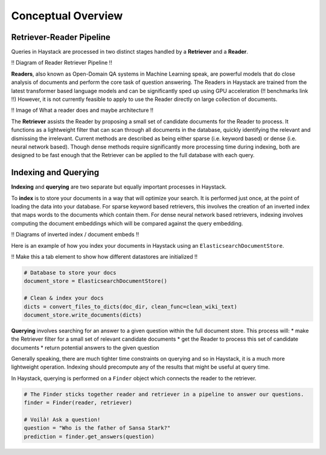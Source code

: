 Conceptual Overview
===================

Retriever-Reader Pipeline
-------------------------

Queries in Haystack are processed in two distinct stages handled by a **Retriever** and a **Reader**.

!! Diagram of Reader Retriever Pipeline !!

**Readers**, also known as Open-Domain QA systems in Machine Learning speak,
are powerful models that do close analysis of documents and perform the core task of question answering.
The Readers in Haystack are trained from the latest transformer based language models and can be significantly sped up using GPU acceleration (!! benchmarks link !!)
However, it is not currently feasible to apply to use the Reader directly on large collection of documents.

!! Image of What a reader does and maybe architecture !!

The **Retriever** assists the Reader by proposing a small set of candidate documents for the Reader to process.
It functions as a lightweight filter that can scan through all documents in the database,
quickly identifying the relevant and dismissing the irrelevant.
Current methods are described as being either sparse (i.e. keyword based) or dense (i.e. neural network based).
Though dense methods require significantly more processing time during indexing,
both are designed to be fast enough that the Retriever can be applied to the full database with each query.

Indexing and Querying
---------------------

**Indexing** and **querying** are two separate but equally important processes in Haystack.

To **index** is to store your documents in a way that will optimize your search.
It is performed just once, at the point of loading the data into your database.
For sparse keyword based retrievers, this involves the creation of an inverted index that maps words to the documents which contain them.
For dense neural network based retrievers, indexing involves computing the document embeddings which will be compared against the query embedding.

!! Diagrams of inverted index / document embeds !!

Here is an example of how you index your documents in Haystack using an ``ElasticsearchDocumentStore``.

!! Make this a tab element to show how different datastores are initialized !!

.. code-block::

    # Database to store your docs
    document_store = ElasticsearchDocumentStore()

    # Clean & index your docs
    dicts = convert_files_to_dicts(doc_dir, clean_func=clean_wiki_text)
    document_store.write_documents(dicts)

**Querying** involves searching for an answer to a given question within the full document store.
This process will:
* make the Retriever filter for a small set of relevant candidate documents
* get the Reader to process this set of candidate documents
* return potential answers to the given question

Generally speaking, there are much tighter time constraints on querying and so in Haystack, it is a much more lightweight operation.
Indexing should precompute any of the results that might be useful at query time.

In Haystack, querying is performed on a ``Finder`` object which connects the reader to the retriever.

.. code-block::

    # The Finder sticks together reader and retriever in a pipeline to answer our questions.
    finder = Finder(reader, retriever)

    # Voilà! Ask a question!
    question = "Who is the father of Sansa Stark?"
    prediction = finder.get_answers(question)
